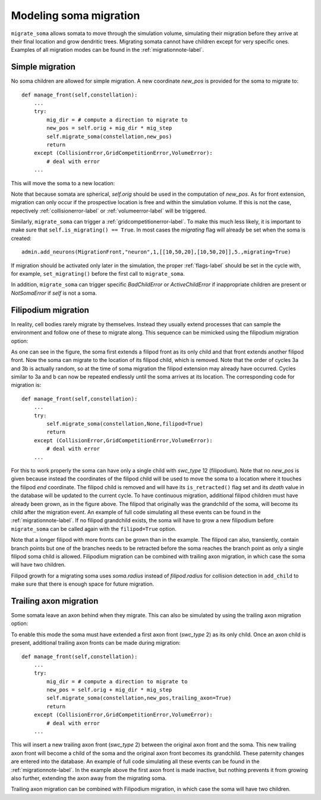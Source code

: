 .. _migration-label:

Modeling soma migration
=======================
``migrate_soma`` allows somata to move through the simulation volume, simulating their migration before they arrive at their final location and grow dendritic trees. Migrating somata cannot have children except for very specific ones. Examples of all migration modes can be found in the :ref:`migrationnote-label`. 

Simple migration
----------------
No soma children are allowed for simple migration. A new coordinate *new_pos* is provided for the soma to migrate to::

    def manage_front(self,constellation):
        ...
        try:
            mig_dir = # compute a direction to migrate to
            new_pos = self.orig + mig_dir * mig_step
            self.migrate_soma(constellation,new_pos)
            return
        except (CollisionError,GridCompetitionError,VolumeError):
            # deal with error
        ...

This will move the soma to a new location:

.. image:: migration.png
    :width: 400
    :align: center

Note that because somata are spherical, *self.orig* should be used in the computation of *new_pos*. As for front extension, migration can only occur if the prospective location is free and within the simulation volume. If this is not the case, repectively :ref:`collisionerror-label` or :ref:`volumeerror-label` will be triggered.

Similarly, ``migrate_soma`` can trigger a :ref:`gridcompetitionerror-label`. To make this much less likely, it is important to make sure that ``self.is_migrating() == True``. In most cases the *migrating* flag will already be set when the soma is created::

    admin.add_neurons(MigrationFront,"neuron",1,[[10,50,20],[10,50,20]],5.,migrating=True)

If migration should be activated only later in the simulation, the proper :ref:`flags-label` should be set in the cycle with, for example, ``set_migrating()`` before the first call to ``migrate_soma``.

In addition, ``migrate_soma`` can trigger specific *BadChildError* or *ActiveChildError* if inappropriate children are present or *NotSomaError* if *self* is not a soma.

Filipodium migration
--------------------
In reality, cell bodies rarely migrate by themselves. Instead they usually extend processes that can sample the environment and follow one of these to migrate along. This sequence can be mimicked using the filipodium migration option:

.. image:: fili_migration.png
    :width: 400
    :align: center
    
As one can see in the figure, the soma first extends a filipod front as its only child and that front extends another filipod front. Now the soma can migrate to the location of its filipod child, which is removed. Note that the order of cycles 3a and 3b is actually random, so at the time of soma migration the filipod extension may already have occurred. Cycles similar to 3a and b can now be repeated endlessly until the soma arrives at its location. The corresponding code for migration is::

    def manage_front(self,constellation):
        ...
        try:
            self.migrate_soma(constellation,None,filipod=True)
            return
        except (CollisionError,GridCompetitionError,VolumeError):
            # deal with error
        ...
        
For this to work properly the soma can have only a single child with *swc_type* 12 (filipodium). Note that no *new_pos* is given because instead the coordinates of the filipod child will be used to move the soma to a location where it touches the filipod *end* coordinate. The filipod child is removed and will have its ``is_retracted()`` flag set and its *death* value in the database will be updated to the current cycle. To have continuous migration, additional filipod children must have already been grown, as in the figure above. The filipod that originally was the grandchild of the soma, will become its child after the migration event. An example of full code simulating all these events can be found in the :ref:`migrationnote-label`. If no filipod grandchild exists, the soma will have to grow a new filipodium before ``migrate_soma`` can be called again with the ``filipod=True`` option.

Note that a longer filipod with more fronts can be grown than in the example. The filipod can also, transiently, contain branch points but one of the branches needs to be retracted before the soma reaches the branch point as only a single filipod soma child is allowed. Filipodium migration can be combined with trailing axon migration, in which case the soma will have two children.

Filipod growth for a migrating soma uses *soma.radius* instead of *filipod.radius* for collision detection in ``add_child`` to make sure that there is enough space for future migration.


Trailing axon migration
-----------------------
Some somata leave an axon behind when they migrate. This can also be simulated by using the trailing axon migration option:

.. image:: axon_migration.png
    :width: 400
    :align: center
    
To enable this mode the soma must have extended a first axon front (*swc_type* 2) as its only child. Once an axon child is present, additional trailing axon fronts can be made during migration::

    def manage_front(self,constellation):
        ...
        try:
            mig_dir = # compute a direction to migrate to
            new_pos = self.orig + mig_dir * mig_step
            self.migrate_soma(constellation,new_pos,trailing_axon=True)
            return
        except (CollisionError,GridCompetitionError,VolumeError):
            # deal with error
        ...

This will insert a new trailing axon front (*swc_type* 2) between the original axon front and the soma. This new trailing axon front will become a child of the soma and the original axon front becomes its grandchild. These paternity changes are entered into the database. An example of full code simulating all these events can be found in the :ref:`migrationnote-label`. In the example above the first axon front is made inactive, but nothing prevents it from growing also further, extending the axon away from the migrating soma.

Trailing axon migration can be combined with Filipodium migration, in which case the soma will have two children.
